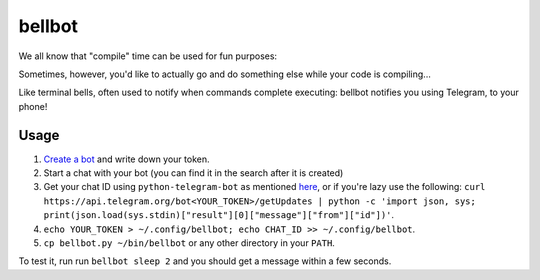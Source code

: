 bellbot
=======

We all know that "compile" time can be used for fun purposes:

.. image:: https://imgs.xkcd.com/comics/compiling.png

Sometimes, however, you'd like to actually go and do something else while your code is compiling...

Like terminal bells, often used to notify when commands complete executing: bellbot notifies you using Telegram, to your phone!

.. image:: bellbot.jpg

Usage
-----

1. `Create a bot <https://core.telegram.org/bots#3-how-do-i-create-a-bot>`_ and write down your token.
2. Start a chat with your bot (you can find it in the search after it is created)
3. Get your chat ID using ``python-telegram-bot`` as mentioned `here <https://github.com/python-telegram-bot/python-telegram-bot/wiki/Code-snippets#reply-to-messages>`_, or if you're lazy use the following: ``curl https://api.telegram.org/bot<YOUR_TOKEN>/getUpdates | python -c 'import json, sys; print(json.load(sys.stdin)["result"][0]["message"]["from"]["id"])'``.
4. ``echo YOUR_TOKEN > ~/.config/bellbot; echo CHAT_ID >> ~/.config/bellbot``.
5. ``cp bellbot.py ~/bin/bellbot`` or any other directory in your ``PATH``.

To test it, run run ``bellbot sleep 2`` and you should get a message within a few seconds.
